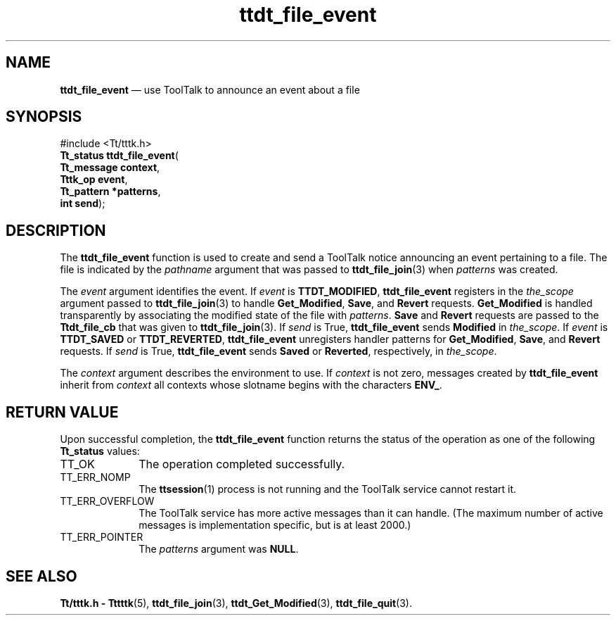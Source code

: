 '\" t
...\" f_event.sgm /main/5 1996/08/30 14:27:01 rws $
...\" f_event.sgm /main/5 1996/08/30 14:27:01 rws $-->
.de P!
.fl
\!!1 setgray
.fl
\\&.\"
.fl
\!!0 setgray
.fl			\" force out current output buffer
\!!save /psv exch def currentpoint translate 0 0 moveto
\!!/showpage{}def
.fl			\" prolog
.sy sed -e 's/^/!/' \\$1\" bring in postscript file
\!!psv restore
.
.de pF
.ie     \\*(f1 .ds f1 \\n(.f
.el .ie \\*(f2 .ds f2 \\n(.f
.el .ie \\*(f3 .ds f3 \\n(.f
.el .ie \\*(f4 .ds f4 \\n(.f
.el .tm ? font overflow
.ft \\$1
..
.de fP
.ie     !\\*(f4 \{\
.	ft \\*(f4
.	ds f4\"
'	br \}
.el .ie !\\*(f3 \{\
.	ft \\*(f3
.	ds f3\"
'	br \}
.el .ie !\\*(f2 \{\
.	ft \\*(f2
.	ds f2\"
'	br \}
.el .ie !\\*(f1 \{\
.	ft \\*(f1
.	ds f1\"
'	br \}
.el .tm ? font underflow
..
.ds f1\"
.ds f2\"
.ds f3\"
.ds f4\"
.ta 8n 16n 24n 32n 40n 48n 56n 64n 72n 
.TH "ttdt_file_event" "library call"
.SH "NAME"
\fBttdt_file_event\fP \(em use ToolTalk to announce an event about a file
.SH "SYNOPSIS"
.PP
.nf
#include <Tt/tttk\&.h>
\fBTt_status \fBttdt_file_event\fP\fR(
\fBTt_message \fBcontext\fR\fR,
\fBTttk_op \fBevent\fR\fR,
\fBTt_pattern *\fBpatterns\fR\fR,
\fBint \fBsend\fR\fR);
.fi
.SH "DESCRIPTION"
.PP
The
\fBttdt_file_event\fP function
is used to create and send a ToolTalk notice announcing an event
pertaining to a file\&.
The file is indicated by the
\fIpathname\fP argument that was passed to
\fBttdt_file_join\fP(3) when
\fIpatterns\fP was created\&.
.PP
The
\fIevent\fP argument identifies the event\&.
If
\fIevent\fP is
\fBTTDT_MODIFIED\fP, \fBttdt_file_event\fP registers in the
\fIthe_scope\fP argument passed to
\fBttdt_file_join\fP(3) to handle
\fBGet_Modified\fP, \fBSave\fP, and
\fBRevert\fP requests\&.
\fBGet_Modified\fP is handled transparently by associating the
modified state of the file with
\fIpatterns\fP\&. \fBSave\fP and
\fBRevert\fP requests are passed to the
\fBTtdt_file_cb\fR that was given to
\fBttdt_file_join\fP(3)\&. If
\fIsend\fP is True,
\fBttdt_file_event\fP sends
\fBModified\fP in
\fIthe_scope\fP\&. If
\fIevent\fP is
\fBTTDT_SAVED\fP or
\fBTTDT_REVERTED\fP, \fBttdt_file_event\fP unregisters handler patterns for
\fBGet_Modified\fP, \fBSave\fP, and
\fBRevert\fP requests\&.
If
\fIsend\fP is True,
\fBttdt_file_event\fP sends
\fBSaved\fP or
\fBReverted\fP, respectively, in
\fIthe_scope\fP\&.
.PP
The
\fIcontext\fP argument describes the environment to use\&.
If
\fIcontext\fP is not zero, messages created by
\fBttdt_file_event\fP inherit from
\fIcontext\fP all contexts whose slotname begins with the characters
\fBENV_\fP\&.
.SH "RETURN VALUE"
.PP
Upon successful completion, the
\fBttdt_file_event\fP function returns the status of the operation as one of the following
\fBTt_status\fR values:
.IP "TT_OK" 10
The operation completed successfully\&.
.IP "TT_ERR_NOMP" 10
The
\fBttsession\fP(1) process is not running and the ToolTalk service cannot restart it\&.
.IP "TT_ERR_OVERFLOW" 10
The ToolTalk service has more active messages than it can handle\&.
(The maximum number of active messages is
implementation specific, but is at least 2000\&.)
.IP "TT_ERR_POINTER" 10
The
\fIpatterns\fP argument was
\fBNULL\fP\&.
.SH "SEE ALSO"
.PP
\fBTt/tttk\&.h - Tttttk\fP(5), \fBttdt_file_join\fP(3), \fBttdt_Get_Modified\fP(3), \fBttdt_file_quit\fP(3)\&.
...\" created by instant / docbook-to-man, Sun 02 Sep 2012, 09:41
